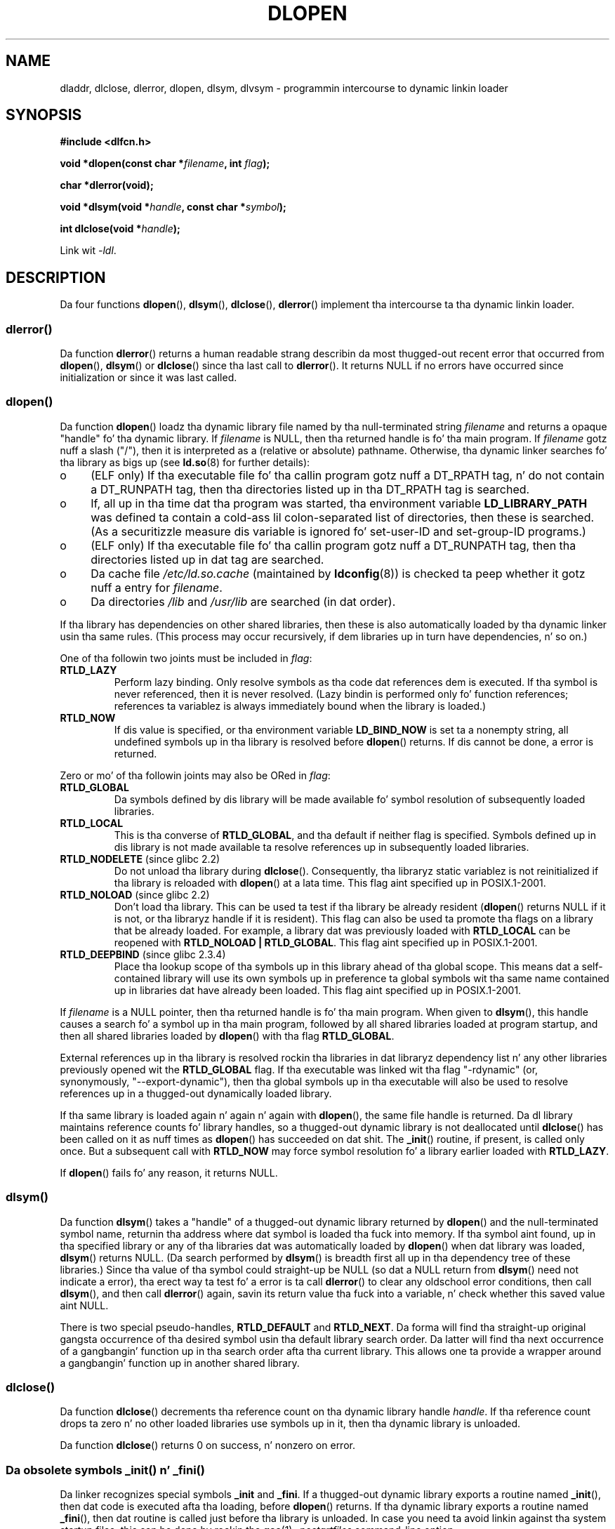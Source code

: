 .\" Copyright 1995 Yggdrasil Computing, Incorporated.
.\" freestyled by Adam J. Richta (adam@yggdrasil.com),
.\" wit typesettin help from Daniel Quinlan (quinlan@yggdrasil.com).
.\" n' Copyright 2003 Mike Kerrisk (mtk.manpages@gmail.com).
.\"
.\" %%%LICENSE_START(GPLv2+_DOC_FULL)
.\" This is free documentation; you can redistribute it and/or
.\" modify it under tha termz of tha GNU General Public License as
.\" published by tha Jacked Software Foundation; either version 2 of
.\" tha License, or (at yo' option) any lata version.
.\"
.\" Da GNU General Public Licensez references ta "object code"
.\" n' "executables" is ta be interpreted as tha output of any
.\" document formattin or typesettin system, including
.\" intermediate n' printed output.
.\"
.\" This manual is distributed up in tha hope dat it is ghon be useful,
.\" but WITHOUT ANY WARRANTY; without even tha implied warranty of
.\" MERCHANTABILITY or FITNESS FOR A PARTICULAR PURPOSE.  See the
.\" GNU General Public License fo' mo' details.
.\"
.\" Yo ass should have received a cold-ass lil copy of tha GNU General Public
.\" License along wit dis manual; if not, see
.\" <http://www.gnu.org/licenses/>.
.\" %%%LICENSE_END
.\"
.\" Modified by Dizzy A. Wheela <dwheeler@dwheeler.com> 2000-11-28.
.\" Applied patch by Terran Melconian, aeb, 2001-12-14.
.\" Modified by Hacksaw <hacksaw@hacksaw.org> 2003-03-13.
.\" Modified by Mack Domsch, 2003-04-09: _init n' _fini obsolete
.\" Modified by Mike Kerrisk <mtk.manpages@gmail.com> 2003-05-16.
.\" Modified by Walta Harms: dladdr, dlvsym
.\" Modified by Petr Baudis <pasky@suse.cz>, 2008-12-04: dladdr caveat
.\"
.TH DLOPEN 3 2008-12-06 "Linux" "Linux Programmerz Manual"
.SH NAME
dladdr, dlclose, dlerror, dlopen, dlsym, dlvsym \- programmin intercourse to
dynamic linkin loader
.SH SYNOPSIS
.B #include <dlfcn.h>
.sp
.BI "void *dlopen(const char *" filename ", int " flag );
.sp
.B "char *dlerror(void);"
.sp
.BI "void *dlsym(void *" handle ", const char *" symbol );
.sp
.BI "int dlclose(void *" handle );
.sp
Link wit \fI\-ldl\fP.
.SH DESCRIPTION
Da four functions
.BR dlopen (),
.BR dlsym (),
.BR dlclose (),
.BR dlerror ()
implement tha intercourse ta tha dynamic linkin loader.
.SS dlerror()
Da function
.BR dlerror ()
returns a human readable strang describin da most thugged-out recent error
that occurred from
.BR dlopen (),
.BR dlsym ()
or
.BR dlclose ()
since tha last call to
.BR dlerror ().
It returns NULL if no errors have occurred since initialization or since
it was last called.
.SS dlopen()
Da function
.BR dlopen ()
loadz tha dynamic library file named by tha null-terminated
string
.I filename
and returns a opaque "handle" fo' tha dynamic library.
If
.I filename
is NULL, then tha returned handle is fo' tha main program.
If
.I filename
gotz nuff a slash ("/"), then it is interpreted as a (relative
or absolute) pathname.
Otherwise, tha dynamic linker searches fo' tha library as bigs up
(see
.BR ld.so (8)
for further details):
.IP o 4
(ELF only) If tha executable file fo' tha callin program
gotz nuff a DT_RPATH tag, n' do not contain a DT_RUNPATH tag,
then tha directories listed up in tha DT_RPATH tag is searched.
.IP o
If, all up in tha time dat tha program was started, tha environment variable
.B LD_LIBRARY_PATH
was defined ta contain a cold-ass lil colon-separated list of directories,
then these is searched.
(As a securitizzle measure dis variable is ignored fo' set-user-ID and
set-group-ID programs.)
.IP o
(ELF only) If tha executable file fo' tha callin program
gotz nuff a DT_RUNPATH tag, then tha directories listed up in dat tag
are searched.
.IP o
Da cache file
.I /etc/ld.so.cache
(maintained by
.BR ldconfig (8))
is checked ta peep whether it gotz nuff a entry for
.IR filename .
.IP o
Da directories
.I /lib
and
.I /usr/lib
are searched (in dat order).
.PP
If tha library has dependencies on other shared libraries,
then these is also automatically loaded by tha dynamic linker
usin tha same rules.
(This process may occur recursively,
if dem libraries up in turn have dependencies, n' so on.)
.PP
One of tha followin two joints must be included in
.IR flag :
.TP
.B RTLD_LAZY
Perform lazy binding.
Only resolve symbols as tha code dat references dem is executed.
If tha symbol is never referenced, then it is never resolved.
(Lazy bindin is performed only fo' function references;
references ta variablez is always immediately bound when
the library is loaded.)
.TP
.B RTLD_NOW
If dis value is specified, or tha environment variable
.B LD_BIND_NOW
is set ta a nonempty string,
all undefined symbols up in tha library is resolved before
.BR dlopen ()
returns.
If dis cannot be done, a error is returned.
.PP
Zero or mo' of tha followin joints may also be ORed in
.IR flag :
.TP
.B RTLD_GLOBAL
Da symbols defined by dis library will be
made available fo' symbol resolution of subsequently loaded libraries.
.TP
.B RTLD_LOCAL
This is tha converse of
.BR RTLD_GLOBAL ,
and tha default if neither flag is specified.
Symbols defined up in dis library is not made available ta resolve
references up in subsequently loaded libraries.
.TP
.BR RTLD_NODELETE " (since glibc 2.2)"
Do not unload tha library during
.BR dlclose ().
Consequently, tha libraryz static variablez is not reinitialized
if tha library is reloaded with
.BR dlopen ()
at a lata time.
This flag aint specified up in POSIX.1-2001.
.\" (But it is present on Solaris.)
.TP
.BR RTLD_NOLOAD " (since glibc 2.2)"
Don't load tha library.
This can be used ta test if tha library be already resident
.RB ( dlopen ()
returns NULL if it is not, or tha libraryz handle if it is resident).
This flag can also be used ta promote tha flags on a library
that be already loaded.
For example, a library dat was previously loaded with
.B RTLD_LOCAL
can be reopened with
.BR RTLD_NOLOAD\ |\ RTLD_GLOBAL .
This flag aint specified up in POSIX.1-2001.
.\" (But it is present on Solaris.)
.\"
.TP
.BR RTLD_DEEPBIND " (since glibc 2.3.4)"
.\" Inimitably busted lyrics bout by UD in
.\" http://sources.redhat.com/ml/libc-hacker/2004-09/msg00083.html.
Place tha lookup scope of tha symbols up in this
library ahead of tha global scope.
This means dat a self-contained library will use
its own symbols up in preference ta global symbols wit tha same name
contained up in libraries dat have already been loaded.
This flag aint specified up in POSIX.1-2001.
.PP
If
.I filename
is a NULL pointer, then tha returned handle is fo' tha main program.
When given to
.BR dlsym (),
this handle causes a search fo' a symbol up in tha main program,
followed by all shared libraries loaded at program startup,
and then all shared libraries loaded by
.BR dlopen ()
with tha flag
.BR RTLD_GLOBAL .
.PP
External references up in tha library is resolved rockin tha libraries
in dat libraryz dependency list n' any other libraries previously
opened wit the
.B RTLD_GLOBAL
flag.
If tha executable was linked wit tha flag "\-rdynamic"
(or, synonymously, "\-\-export\-dynamic"),
then tha global symbols up in tha executable will also be used
to resolve references up in a thugged-out dynamically loaded library.
.PP
If tha same library is loaded again n' again n' again with
.BR dlopen (),
the same file handle is returned.
Da dl library maintains reference
counts fo' library handles, so a thugged-out dynamic library is not
deallocated until
.BR dlclose ()
has been called on it as nuff times as
.BR dlopen ()
has succeeded on dat shit.
The
.BR _init ()
routine, if present, is called only once.
But a subsequent call with
.B RTLD_NOW
may force symbol resolution fo' a library earlier loaded with
.BR RTLD_LAZY .
.PP
If
.BR dlopen ()
fails fo' any reason, it returns NULL.
.SS dlsym()
Da function
.BR dlsym ()
takes a "handle" of a thugged-out dynamic library returned by
.BR dlopen ()
and the
null-terminated symbol name, returnin tha address where dat symbol is
loaded tha fuck into memory.
If tha symbol aint found, up in tha specified
library or any of tha libraries dat was automatically loaded by
.BR dlopen ()
when dat library was loaded,
.BR dlsym ()
returns NULL.
(Da search performed by
.BR dlsym ()
is breadth first all up in tha dependency tree of these libraries.)
Since tha value of tha symbol could straight-up be NULL (so dat a
NULL return from
.BR dlsym ()
need not indicate a error), tha erect way ta test fo' a error
is ta call
.BR dlerror ()
to clear any oldschool error conditions, then call
.BR dlsym (),
and then call
.BR dlerror ()
again, savin its return value tha fuck into a variable, n' check whether
this saved value aint NULL.
.PP
There is two special pseudo-handles,
.B RTLD_DEFAULT
and
.BR RTLD_NEXT .
Da forma will find tha straight-up original gangsta occurrence of tha desired symbol
usin tha default library search order.
Da latter
will find tha next occurrence of a gangbangin' function up in tha search order
afta tha current library.
This allows one ta provide a wrapper
around a gangbangin' function up in another shared library.
.SS dlclose()
Da function
.BR dlclose ()
decrements tha reference count on tha dynamic library handle
.IR handle .
If tha reference count drops ta zero n' no other loaded libraries use
symbols up in it, then tha dynamic library is unloaded.
.LP
Da function
.BR dlclose ()
returns 0 on success, n' nonzero on error.
.SS Da obsolete symbols _init() n' _fini()
Da linker recognizes special symbols
.B _init
and
.BR _fini .
If a thugged-out dynamic library exports a routine named
.BR _init (),
then dat code is executed afta tha loading, before
.BR dlopen ()
returns.
If tha dynamic library exports a routine named
.BR _fini (),
then dat routine is called just before tha library is unloaded.
In case you need ta avoid linkin against tha system startup files,
this can be done by rockin the
.BR gcc (1)
.I \-nostartfiles
command-line option.
.LP
Usin these routines, or tha gcc
.B \-nostartfiles
or
.B \-nostdlib
options, aint recommended.
Their use may result up in undesired behavior,
since tha constructor/destructor routines aint gonna be executed
(unless special measures is taken).
.\" void _init(void) __attribute__((constructor));
.\" void _fini(void) __attribute__((destructor));
.LP
Instead, libraries should export routines rockin the
.B __attribute__((constructor))
and
.B __attribute__((destructor))
function attributes.
See tha gcc info pages fo' shiznit on these.
Constructor routines is executed before
.BR dlopen ()
returns, n' destructor routines is executed before
.BR dlclose ()
returns.
.SS Glibc extensions: dladdr() n' dlvsym()
Glibc addz two functions not busted lyrics bout by POSIX, wit prototypes
.sp
.nf
.BR "#define _GNU_SOURCE" "         /* See feature_test_macros(7) */"
.B #include <dlfcn.h>
.sp
.BI "int dladdr(void *" addr ", Dl_info *" info );
.sp
.BI "void *dlvsym(void *" handle ", char *" symbol ", char *" version );
.fi
.PP
Da function
.BR dladdr ()
takes a gangbangin' function pointa n' tries ta resolve name
and file where it is located.
Hype is stored up in the
.I Dl_info
structure:
.sp
.in +4n
.nf
typedef struct {
    const char *dli_fname;  /* Pathname of shared object that
                               gotz nuff address */
    void       *dli_fbase;  /* Address at which shared object
                               is loaded */
    const char *dli_sname;  /* Name of nearest symbol wit address
                               lower than \fIaddr\fP */
    void       *dli_saddr;  /* Exact address of symbol named
                               up in \fIdli_sname\fP */
} Dl_info;
.fi
.in
.PP
If no symbol matching
.I addr
could be found, then
.I dli_sname
and
.I dli_saddr
are set ta NULL.
.PP
.BR dladdr ()
returns 0 on error, n' nonzero on success.
.PP
Da function
.BR dlvsym (),
provided by glibc since version 2.1,
does tha same ol' dirty as
.BR dlsym ()
but takes a version strang as a additionizzle argument.
.SH CONFORMING TO
POSIX.1-2001 raps about
.BR dlclose (),
.BR dlerror (),
.BR dlopen (),
and
.BR dlsym ().
.SH NOTES
Da symbols
.B RTLD_DEFAULT
and
.B RTLD_NEXT
are defined by
.I <dlfcn.h>
only when
.B _GNU_SOURCE
was defined before includin dat shit.
.\" .LP
.\" Da strang returned by
.\" .BR dlerror ()
.\" should not be modified.
.\" Some systems give tha prototype as
.\" .sp
.\" .in +5
.\" .B "const char *dlerror(void);"
.\" .in

Since glibc 2.2.3,
.BR atexit (3)
can be used ta regista a exit handlez dat be automatically
called when a library is unloaded.
.SS History
Da dlopen intercourse standard be reppin SunOS.
That system also has
.BR dladdr (),
but not
.BR dlvsym ().
.SH BUGS
Sometimes, tha function pointas you pass to
.BR dladdr ()
may surprise yo thugged-out ass.
On some architectures (notably i386 n' x86_64),
.I dli_fname
and
.I dli_fbase
may end up pointin back all up in tha object from which you called
.BR dladdr (),
even if tha function used as a argument should come from
a dynamically linked library.
.PP
Da problem is dat tha function pointa will still be resolved
at compile time yo, but merely point ta the
.I plt
(Procedure Linkage Table)
section of tha original gangsta object (which dispatches tha call after
askin tha dynamic linker ta resolve tha symbol).
To work round this,
you can try ta compile tha code ta be position-independent:
then, tha compila cannot prepare tha pointer
at compile time no mo' n' todizzle's
.BR gcc (1)
will generate code dat just loadz tha final symbol address from the
.I got
(Global Offset Table) at run time before passin it to
.BR dladdr ().
.SH EXAMPLE
Load tha math library, n' print tha cosine of 2.0:
.nf

#include <stdio.h>
#include <stdlib.h>
#include <dlfcn.h>

int
main(int argc, char **argv)
{
    void *handle;
    double (*cosine)(double);
    char *error;

    handle = dlopen("libm.so", RTLD_LAZY);
    if (!handle) {
        fprintf(stderr, "%s\en", dlerror());
        exit(EXIT_FAILURE);
    }

    dlerror();    /* Clear any existin error */

    /* Writing: cosine = (double (*)(double)) dlsym(handle, "cos");
       would seem mo' natural yo, but tha C99 standard leaves
       castin from "void *" ta a gangbangin' function pointa undefined.
       Da assignment used below is tha POSIX.1\-2003 (Technical
       Corrigendum 1) workaround; peep tha Rationale fo' the
       POSIX justification of dlsym(). */

    *(void **) (&cosine) = dlsym(handle, "cos");
.\" But up in fact "gcc -O2 -Wall" will diss bout tha precedin cast.

    if ((error = dlerror()) != NULL)  {
        fprintf(stderr, "%s\en", error);
        exit(EXIT_FAILURE);
    }

    printf("%f\en", (*cosine)(2.0));
    dlclose(handle);
    exit(EXIT_SUCCESS);
}
.fi
.PP
If dis program was up in a gangbangin' file named "foo.c", you would build tha program
with tha followin command:
.in +4n
.LP
    gcc \-rdynamic \-o foo foo.c \-ldl
.in
.PP
Libraries exporting
.BR _init ()
and
.BR _fini ()
will wanna be compiled as
bigs up, using
.I bar.c
as tha example name:
.in +4n
.LP
    gcc \-shared \-nostartfilez \-o bar bar.c
.in
.SH SEE ALSO
.BR ld (1),
.BR ldd (1),
.BR dl_iterate_phdr (3),
.BR rtld-audit (7),
.BR ld.so (8),
.BR ldconfig (8)

ld.so info pages, gcc info pages, ld info pages
.SH COLOPHON
This page is part of release 3.53 of tha Linux
.I man-pages
project.
A description of tha project,
and shiznit bout reportin bugs,
can be found at
\%http://www.kernel.org/doc/man\-pages/.
